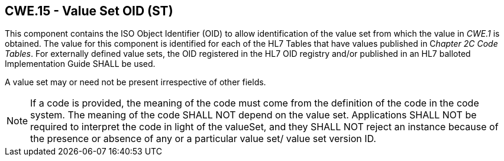 == CWE.15 - Value Set OID (ST)

[datatype-definition]
This component contains the ISO Object Identifier (OID) to allow identification of the value set from which the value in _CWE.1_ is obtained. The value for this component is identified for each of the HL7 Tables that have values published in C__hapter 2C Code Tables__. For externally defined value sets, the OID registered in the HL7 OID registry and/or published in an HL7 balloted Implementation Guide SHALL be used.

A value set may or need not be present irrespective of other fields.

[NOTE]
If a code is provided, the meaning of the code must come from the definition of the code in the code system. The meaning of the code SHALL NOT depend on the value set. Applications SHALL NOT be required to interpret the code in light of the valueSet, and they SHALL NOT reject an instance because of the presence or absence of any or a particular value set/ value set version ID.

